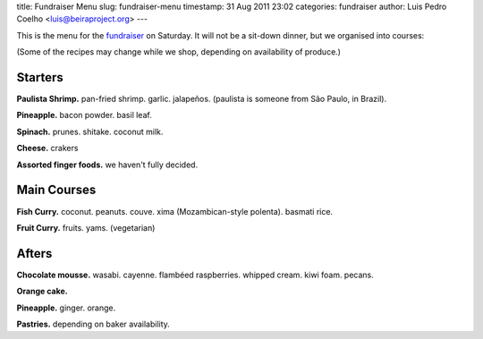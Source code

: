 title: Fundraiser Menu
slug: fundraiser-menu
timestamp: 31 Aug 2011 23:02
categories: fundraiser
author: Luis Pedro Coelho <luis@beiraproject.org>
---

This is the menu for the `fundraiser </fr>`__ on Saturday. It will not be a
sit-down dinner, but we organised into courses:

(Some of the recipes may change while we shop, depending on availability of
produce.)

Starters
--------

**Paulista Shrimp.** pan-fried shrimp. garlic. jalapeños. (paulista is someone
from São Paulo, in Brazil).

**Pineapple.** bacon powder. basil leaf.

**Spinach.** prunes. shitake. coconut milk.

**Cheese.** crakers

**Assorted finger foods.** we haven't fully decided.

Main Courses
------------

**Fish Curry.** coconut. peanuts. couve. xima (Mozambican-style polenta).
basmati rice.

**Fruit Curry.** fruits. yams. (vegetarian)

Afters
------

**Chocolate mousse.** wasabi. cayenne. flambéed raspberries. whipped cream. kiwi
foam. pecans.

**Orange cake.**

**Pineapple.** ginger. orange.

**Pastries.** depending on baker availability.

